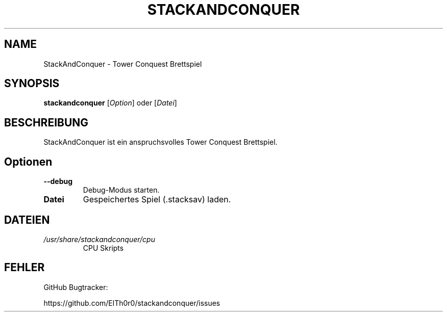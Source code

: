 '\" t
.\" ** The above line should force tbl to be a preprocessor **
.\" Man page for StackAndConquer
.\"
.\" Copyright (C), 2018, Thorsten Roth
.\"
.\" You may distribute under the terms of the GNU General Public
.\" License as specified in the file COPYING that comes with the man
.\" distribution.
.\"
.\" Mon Jan  01 20:15:00 CEST 2018  ElThoro <elthoro@gmx.de>
.\"
.TH STACKANDCONQUER 6 "2019-08-31" "Thorsten Roth" "StackAndConquer Handbuchseite"
.SH NAME
StackAndConquer \- Tower Conquest Brettspiel
.SH SYNOPSIS
\fBstackandconquer\fP [\fIOption\fP] oder [\fIDatei\fP]
.SH BESCHREIBUNG
StackAndConquer ist ein anspruchsvolles Tower Conquest Brettspiel.
.SH Optionen
.TP
\fB\-\-debug\fP
Debug-Modus starten.
.TP
\fBDatei\fP
Gespeichertes Spiel (.stacksav) laden.
.SH DATEIEN
.TP
.I /usr/share/stackandconquer/cpu
CPU Skripts
.SH FEHLER
GitHub Bugtracker:

https://github.com/ElTh0r0/stackandconquer/issues
